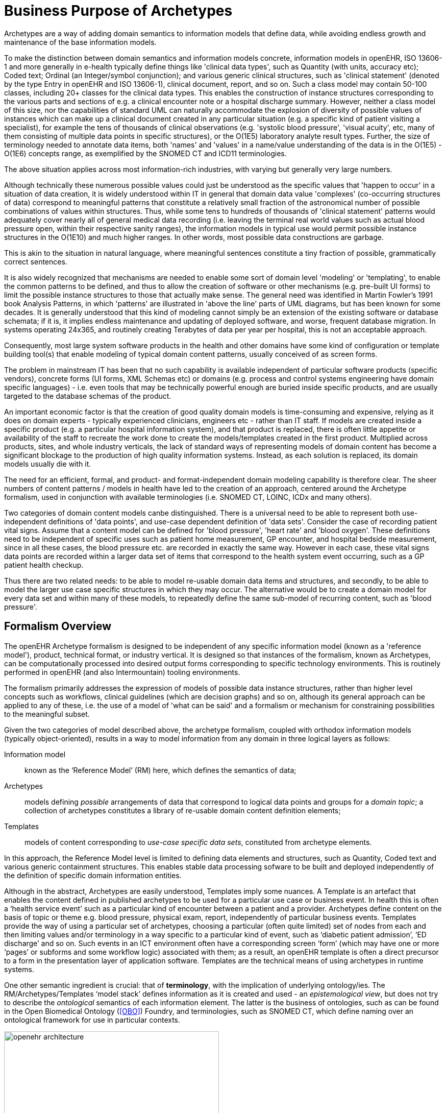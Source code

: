 = Business Purpose of Archetypes

Archetypes are a way of adding domain semantics to information models that define data, while avoiding endless growth and maintenance of the base information models.

To make the distinction between domain semantics and information models concrete, information models in openEHR, ISO 13606-1 and more generally in e-health typically define things like 'clinical data types', such as Quantity (with units, accuracy etc); Coded text; Ordinal (an Integer/symbol conjunction); and various generic clinical structures, such as 'clinical statement' (denoted by the type Entry in openEHR and ISO 13606-1), clinical document, report, and so on. Such a class model may contain 50-100 classes, including 20+ classes for the clinical data types. This enables the construction of instance structures corresponding to the various parts and sections of e.g. a clinical encounter note or a hospital discharge summary. However, neither a class model of this size, nor the capabilities of standard UML can naturally accommodate the explosion of diversity of possible values of instances which can make up a clinical document created in any particular situation (e.g. a specific kind of patient visiting a specialist), for example the tens of thousands of clinical observations (e.g. 'systolic blood pressure', 'visual acuity', etc, many of them consisting of multiple data points in specific structures), or the O(1E5) laboratory analyte result types. Further, the size of terminology needed to annotate data items, both 'names' and 'values' in a name/value understanding of the data is in the O(1E5) - O(1E6) concepts range, as exemplified by the SNOMED CT and ICD11 terminologies.

The above situation applies across most information-rich industries, with varying but generally very large numbers.

Although technically these numerous possible values could just be understood as the specific values that 'happen to occur' in a situation of data creation, it is widely understood within IT in general that domain data value 'complexes' (co-occurring structures of data) correspond to meaningful patterns that constitute a relatively small fraction of the astronomical number of possible combinations of values within structures. Thus, while some tens to hundreds of thousands of 'clinical statement' patterns would adequately cover nearly all of general medical data recording (i.e. leaving the terminal real world values such as actual blood pressure open, within their respective sanity ranges), the information models in typical use would permit possible instance structures in the O(1E10) and much higher ranges. In other words, most possible data constructions are garbage.

This is akin to the situation in natural language, where meaningful sentences constitute a tiny fraction of possible, grammatically correct sentences.

It is also widely recognized that mechanisms are needed to enable some sort of domain level 'modeling' or 'templating', to enable the common patterns to be defined, and thus to allow the creation of software or other mechanisms (e.g. pre-built UI forms) to limit the possible instance structures to those that actually make sense. The general need was identified in Martin Fowler's 1991 book Analysis Patterns, in which 'patterns' are illustrated in 'above the line' parts of UML diagrams, but has been known for some decades. It is generally understood that this kind of modeling cannot simply be an extension of the existing software or database schemata; if it is, it implies endless maintenance and updating of deployed software, and worse, frequent database migration. In systems operating 24x365, and routinely creating Terabytes of data per year per hospital, this is not an acceptable approach.

Consequently, most large system software products in the health and other domains have some kind of configuration or template building tool(s) that enable modeling of typical domain content patterns, usually conceived of as screen forms.

The problem in mainstream IT has been that no such capability is available independent of particular software products (specific vendors), concrete forms (UI forms, XML Schemas etc) or domains (e.g. process and control systems engineering have domain specific languages) - i.e. even tools that may be technically powerful enough are buried inside specific products, and are usually targeted to the database schemas of the product.

An important economic factor is that the creation of good quality domain models is time-consuming and expensive, relying as it does on domain experts - typically experienced clinicians, engineers etc - rather than IT staff. If models are created inside a specific product (e.g. a particular hospital information system), and that product is replaced, there is often little appetite or availability of the staff to recreate the work done to create the models/templates created in the first product. Multiplied across products, sites, and whole industry verticals, the lack of standard ways of representing models of domain content has become a significant blockage to the production of high quality information systems. Instead, as each solution is replaced, its domain models usually die with it.

The need for an efficient, formal, and product- and format-independent domain modeling capability is therefore clear. The sheer numbers of content patterns / models in health have led to the creation of an approach, centered around the Archetype formalism, used in conjunction with available terminologies (i.e. SNOMED CT, LOINC, ICDx and many others).

Two categories of domain content models canbe distinguished. There is a universal need to be able to represent both use-independent definitions of 'data points', and use-case dependent definition of 'data sets'. Consider the case of recording patient vital signs. Assume that a content model can be defined for 'blood pressure', 'heart rate' and 'blood oxygen'. These definitions need to be independent of specific uses such as patient home measurement, GP encounter, and hospital bedside measurement, since in all these cases, the blood pressure etc. are recorded in exactly the same way. However in each case, these vital signs data points are recorded within a larger data set of items that correspond to the health system event occurring, such as a GP patient health checkup.

Thus there are two related needs: to be able to model re-usable domain data items and structures, and secondly, to be able to model the larger use case specific structures in which they may occur. The alternative would be to create a domain model for every data set and within many of these models, to repeatedly define the same sub-model of recurring content, such as 'blood pressure'.

== Formalism Overview

The openEHR Archetype formalism is designed to be independent of any specific information model (known as a 'reference model'), product, technical format, or industry vertical. It is designed so that instances of the formalism, known as Archetypes, can be computationally processed into desired output forms corresponding to specific technology environments. This is routinely performed in openEHR (and also Intermountain) tooling environments.

The formalism primarily addresses the expression of models of possible data instance structures, rather than higher level concepts such as workflows, clinical guidelines (which are decision graphs) and so on, although its general approach can be applied to any of these, i.e. the use of a model of 'what can be said' and a formalism or mechanism for constraining possibilities to the meaningful subset.

Given the two categories of model described above, the archetype formalism, coupled with orthodox information models (typically object-oriented), results in a way to model information from any domain in three logical layers as follows:

Information model:: known as the ‘Reference Model’ (RM) here, which defines the semantics of data;
Archetypes:: models defining _possible_ arrangements of data that correspond to logical data points and groups for a _domain topic_; a collection of archetypes constitutes a library of re-usable domain content definition elements;
Templates:: models of content corresponding to _use-case specific data sets_, constituted from archetype elements.

In this approach, the Reference Model level is limited to defining data elements and structures, such as Quantity, Coded text and various generic containment structures. This enables stable data processing sofware to be built and deployed independently of the definition of specific domain information entities.

Although in the abstract, Archetypes are easily understood, Templates imply some nuances. A Template is an artefact that enables the content defined in published archetypes to be used for a particular use case or business event. In health this is often a ‘health service event’ such as a particular kind of encounter between a patient and a provider. Archetypes define content on the basis of topic or theme e.g. blood pressure, physical exam, report, independently of particular business events. Templates provide the way of using a particular set of archetypes, choosing a particular (often quite limited) set of nodes from each and then limiting values and/or terminology in a way specific to a particular kind of event, such as ‘diabetic patient admission’, ‘ED discharge’ and so on. Such events in an ICT environment often have a corresponding screen ‘form’ (which may have one or more ‘pages’ or subforms and some workflow logic) associated with them; as a result, an openEHR template is often a direct precursor to a form in the presentation layer of application software. Templates are the technical means of using archetypes in runtime systems.

One other semantic ingredient is crucial: that of *terminology*, with the implication of underlying ontology/ies. The RM/Archetypes/Templates ‘model stack’ defines information as it is created and used - an _epistemological view_, but does not try to describe the _ontological_ semantics of each information element. The latter is the business of ontologies, such as can be found in the Open Biomedical Ontology (<<OBO>>) Foundry, and terminologies, such as SNOMED CT, which define naming over an ontological framework for use in particular contexts.

[.text-center]
.openEHR Semantic Architecture
image::diagrams/openehr_architecture.png[id=openehr_architecture, align="center", width=70%]

The connection of the information model stack to terminology is made in archetypes and templates, via _terminology bindings_. Through these, it is possible to state within archetypes and templates the relationship between the ‘names’ of elements (ontologically: what the element ‘is-about’) with terminology and ontology entities, as well as the relationship between element values, and value domains on the terminology side.

A final ingredient is required in the semantic mix: *querying*. Under the archetype methodology, information queries are defined solely in terms of archetype elements (via paths), terminology concepts and logical reference model types, without regard to data schemas used in the persistence layer. Archetype-based queries are therefore _portable queries_, and only need to be written once for a given logical information structure.

Together, reference model, archetypes, and templates (with bound terminology) constitute a sophisticated _semantic model space_. However, any model needs to be deployed to be useful. Because templates are defined as abstract artefacts, they enable single-source generation of concrete artefacts such as XML schemas, screen forms and so on. This approach means that a single definition of the data set for ‘diabetic patient encounter’ can be used to generate a message definition XSD and a screen form.

It is the template ‘operational’ form that provides the basis for tool-generation of usable downstream concrete artefacts, which embody all of the semantics of the implicated Templates in a form usable by ‘normal’ developers with typical expertise and skills.

Downstream artefacts when finally deployed in operational systems are what enable data to be created and queried. Artefacts created by archetype-based ecosystems enable informations systems of significantly higher quality, semantic power and maintainability to be built, because both the data and querying are model-based, and the models are underpinned by terminology and ontology.

Underlying all of this are of course formalisms and tooling - the language and tools of archetypes. This overview describes the archetype specifications and how they fit together and support tool-building as well as downstream model-based software development.

== The Specifications

The semantics described above are defined in the following set of specifications:

*Archetype Identification*:: a normative specification of archetype and template model identification, versioning, referencing and lifecycle;
*The Archetype Definition Language (ADL)*:: a normative abstract syntax for archetypes, templates and terminology binding;
*The Archetype Object Model (AOM)*:: the normative structural model of archetypes and templates;
*The Archetype Querying Language (AQL)*:: the normative querying language based on archetypes and terminology.
*The Template Guide*:: an informative specification of how the templating semantics of ADL/AOM are used to create templates;

The first specification above describes the semantics of Archetype identifiers, which is equivalent to describing the structure of the Archetype-based model space. It also describes aspects of lifecycle management and versioning of Archetypes.

The Archetype Definition Language (ADL) is a formal abstract syntax for archetypes, and can be used to provide a default serial expression of archetypes. It is the *primary document for human understanding of the semantics of archetypes*.

The AOM is the definitive formal expression of archetype semantics, and is independent of any particular syntax. The *main purpose of the AOM specification is to specify to developers how to build archetype tools* and also EHR components that use archetypes.

The semantics defined in the AOM are used to express the object structures of source archetypes and flattened archetypes. Since in ADL 2 a template is just a kind of archetype, the AOM also describes the semantics of templates as well. The two source forms are authored by users via tools, while the two flat forms are generated by tools. The rules for how to use the AOM for each of these forms is described in details in this specification.

The Archetype Query Language (AQL) specification defines a query language that assumes a Reference Model and Archetypes as its semantic base.

Lastly, he Template Guide provides technical description of how openEHR Templates are used to represent definition of data sets. This is primarily useful to tool-builders.

The remainder of this document provides further high level description of the Archetype-based model environment, essential for understanding the formal specifications.
